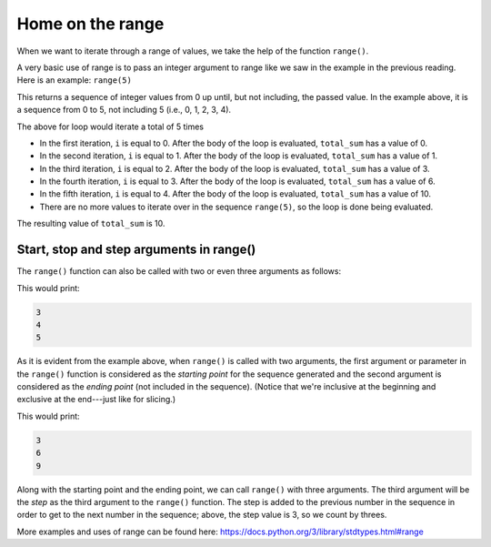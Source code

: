 Home on the range
=================

When we want to iterate through a range of values, we take the help of the function ``range()``.

A very basic use of range is to pass an integer argument to range like we saw in the example in the previous reading. Here is an example: ``range(5)``

This returns a sequence of integer values from 0 up until, but not including, the passed value. In the example above, it is a sequence from 0 to 5, not including 5 (i.e., 0, 1, 2, 3, 4).

.. runner:: 

    total_sum = 0
    for i in range(5):
        print('i is ' + str(i))
        total_sum += i    # same as total_sum = total_sum + i
        print('total_sum is ' + str(total_sum))

The above for loop would iterate a total of 5 times

* In the first iteration, ``i`` is equal to 0. After the body of the loop is evaluated, ``total_sum`` has a value of 0.

* In the second iteration, ``i`` is equal to 1. After the body of the loop is evaluated, ``total_sum`` has a value of 1.

* In the third iteration, ``i`` is equal to 2. After the body of the loop is evaluated, ``total_sum`` has a value of 3.

* In the fourth iteration, ``i`` is equal to 3. After the body of the loop is evaluated, ``total_sum`` has a value of 6.

* In the fifth iteration, ``i`` is equal to 4. After the body of the loop is evaluated, ``total_sum`` has a value of 10.

* There are no more values to iterate over in the sequence ``range(5)``, so the loop is done being evaluated.

The resulting value of ``total_sum`` is 10.

Start, stop and step arguments in range()
-----------------------------------------

The ``range()`` function can also be called with two or even three arguments as follows:

.. runner:: 

    for i in range(3, 6):
        print(i)

This would print:

.. code-block:: 

    3
    4
    5

As it is evident from the example above, when ``range()`` is called with two arguments, the first argument or parameter in the ``range()`` function is considered as the *starting point* for the sequence generated and the second argument is considered as the *ending point* (not included in the sequence). (Notice that we're inclusive at the beginning and exclusive at the end---just like for slicing.)

.. runner:: 

    for i in range(3, 10, 3):
        print(i)

This would print:

.. code-block:: 

    3
    6
    9

Along with the starting point and the ending point, we can call ``range()`` with three arguments. The third argument will be the *step* as the third argument to the ``range()`` function. The step is added to the previous number in the sequence in order to get to the next number in the sequence; above, the step value is 3, so we count by threes.

More examples and uses of range can be found here: https://docs.python.org/3/library/stdtypes.html#range